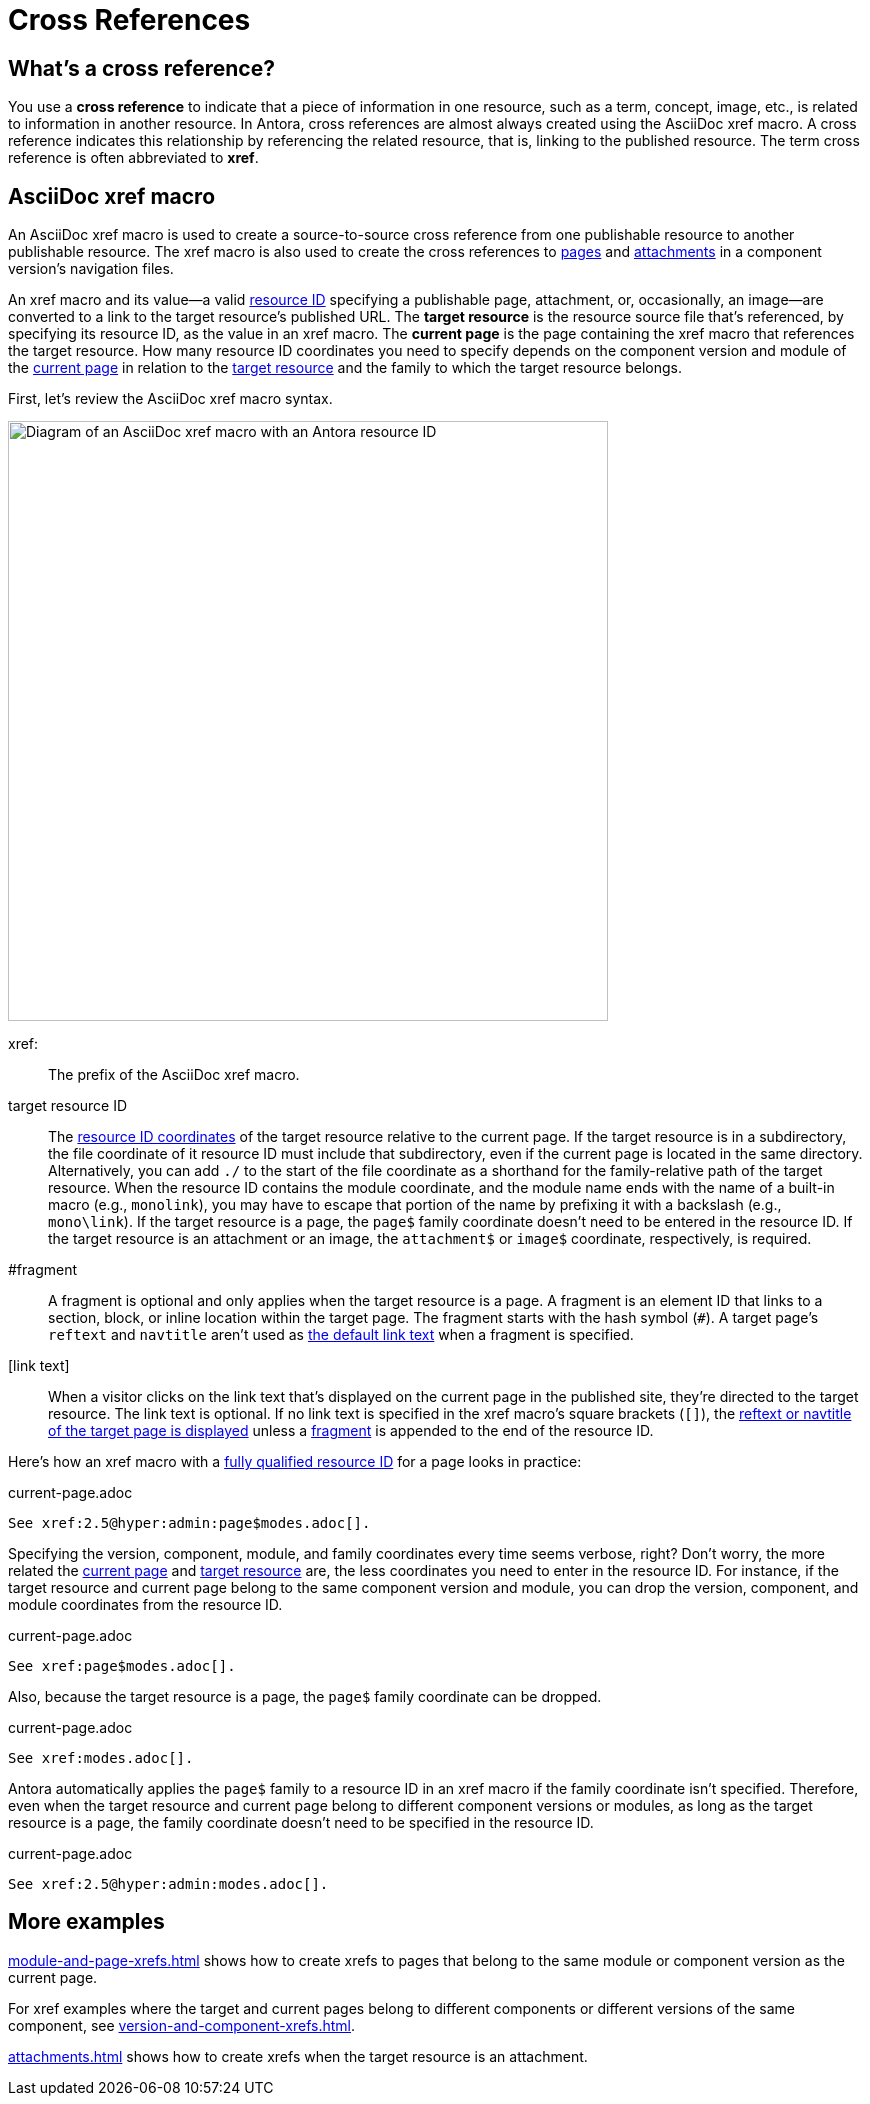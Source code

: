 = Cross References
:page-aliases: asciidoc:page-to-page-xref.adoc
:colon: :
// page:page-id.adoc#whats-a-page-id == What's a page ID?
// page:page-id.adoc#important == Why are page IDs important?

[#whats-a-cross-reference]
== What's a cross reference?

You use a [.term]*cross reference* to indicate that a piece of information in one resource, such as a term, concept, image, etc., is related to information in another resource.
In Antora, cross references are almost always created using the AsciiDoc xref macro.
A cross reference indicates this relationship by referencing the related resource, that is, linking to the published resource.
The term cross reference is often abbreviated to *xref*.

[#xref-macro]
== AsciiDoc xref macro

An AsciiDoc xref macro is used to create a source-to-source cross reference from one publishable resource to another publishable resource.
The xref macro is also used to create the cross references to xref:navigation:xrefs-and-link-text.adoc[pages] and xref:navigation:reference-resources.adoc[attachments] in a component version's navigation files.

An xref macro and its value--a valid xref:resource-id.adoc[resource ID] specifying a publishable page, attachment, or, occasionally, an image--are converted to a link to the target resource's published URL.
[[target]]The [.term]*target resource* is the resource source file that's referenced, by specifying its resource ID, as the value in an xref macro.
[[current]]The [.term]*current page* is the page containing the xref macro that references the target resource.
//The xref macro accepts the resource ID of a publishable resource, that is, a page, attachment, or image.
//When Antora runs, an xref macro with a valid resource ID is converted into a link that a site visitor can follow in their browser to access the published resource.
How many resource ID coordinates you need to specify depends on the component version and module of the <<current,current page>> in relation to the <<target,target resource>> and the family to which the target resource belongs.

First, let's review the AsciiDoc xref macro syntax.

image::xref-macro-diagram.svg[Diagram of an AsciiDoc xref macro with an Antora resource ID,600]

xref{colon}::
The prefix of the AsciiDoc xref macro.

target resource ID:: The xref:resource-id-coordinates.adoc[resource ID coordinates] of the target resource relative to the current page.
If the target resource is in a subdirectory, the file coordinate of it resource ID must include that subdirectory, even if the current page is located in the same directory.
Alternatively, you can add `./` to the start of the file coordinate as a shorthand for the family-relative path of the target resource.
When the resource ID contains the module coordinate, and the module name ends with the name of a built-in macro (e.g., `monolink`), you may have to escape that portion of the name by prefixing it with a backslash (e.g., `mono\link`).
If the target resource is a page, the `page$` family coordinate doesn't need to be entered in the resource ID.
If the target resource is an attachment or an image, the `attachment$` or `image$` coordinate, respectively, is required.

[#id-fragment]
#fragment::
A fragment is optional and only applies when the target resource is a page.
A fragment is an element ID that links to a section, block, or inline location within the target page.
The fragment starts with the hash symbol (`#`).
A target page's `reftext` and `navtitle` aren't used as <<link-text,the default link text>> when a fragment is specified.

[#link-text]
[link text]::
When a visitor clicks on the link text that's displayed on the current page in the published site, they're directed to the target resource.
The link text is optional.
If no link text is specified in the xref macro's square brackets (`[]`), the xref:reftext-and-navtitle.adoc[reftext or navtitle of the target page is displayed] unless a <<id-fragment,fragment>> is appended to the end of the resource ID.

Here's how an xref macro with a xref:resource-id-coordinates.adoc#full-id[fully qualified resource ID] for a page looks in practice:

.current-page.adoc
[source]
----
See xref:2.5@hyper:admin:page$modes.adoc[].
----

Specifying the version, component, module, and family coordinates every time seems verbose, right?
Don't worry, the more related the <<current,current page>> and <<target,target resource>> are, the less coordinates you need to enter in the resource ID.
For instance, if the target resource and current page belong to the same component version and module, you can drop the version, component, and module coordinates from the resource ID.

.current-page.adoc
[source]
----
See xref:page$modes.adoc[].
----

Also, because the target resource is a page, the `page$` family coordinate can be dropped.

.current-page.adoc
[source]
----
See xref:modes.adoc[].
----

Antora automatically applies the `page$` family to a resource ID in an xref macro if the family coordinate isn't specified.
Therefore, even when the target resource and current page belong to different component versions or modules, as long as the target resource is a page, the family coordinate doesn't need to be specified in the resource ID.

.current-page.adoc
[source]
----
See xref:2.5@hyper:admin:modes.adoc[].
----

== More examples

xref:module-and-page-xrefs.adoc[] shows how to create xrefs to pages that belong to the same module or component version as the current page.

For xref examples where the target and current pages belong to different components or different versions of the same component, see xref:version-and-component-xrefs.adoc[].

xref:attachments.adoc[] shows how to create xrefs when the target resource is an attachment.
